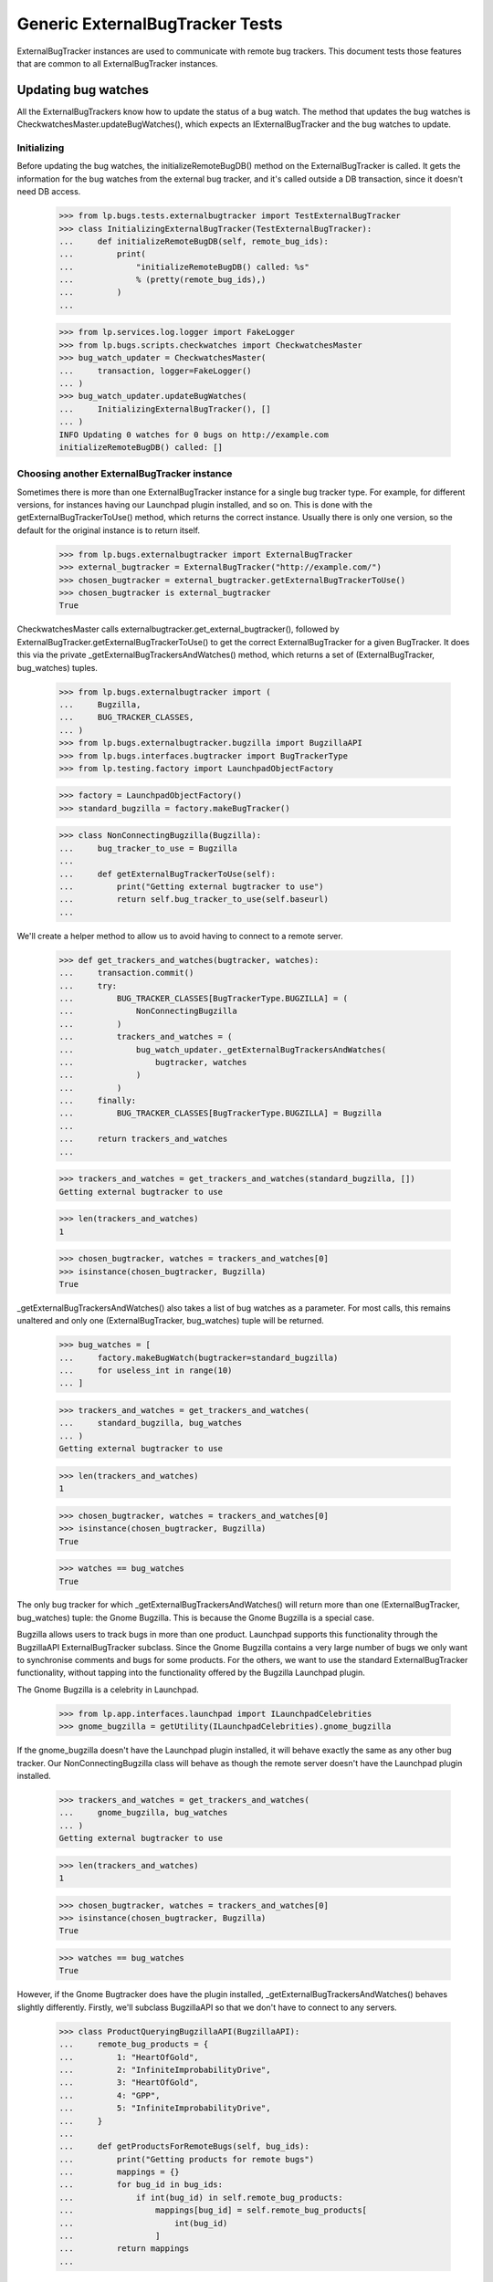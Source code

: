 Generic ExternalBugTracker Tests
================================

ExternalBugTracker instances are used to communicate with remote bug
trackers. This document tests those features that are common to all
ExternalBugTracker instances.

Updating bug watches
--------------------

All the ExternalBugTrackers know how to update the status of a bug
watch. The method that updates the bug watches is
CheckwatchesMaster.updateBugWatches(), which expects an IExternalBugTracker
and the bug watches to update.


Initializing
............

Before updating the bug watches, the initializeRemoteBugDB() method on
the ExternalBugTracker is called. It gets the information for the bug
watches from the external bug tracker, and it's called outside a DB
transaction, since it doesn't need DB access.

    >>> from lp.bugs.tests.externalbugtracker import TestExternalBugTracker
    >>> class InitializingExternalBugTracker(TestExternalBugTracker):
    ...     def initializeRemoteBugDB(self, remote_bug_ids):
    ...         print(
    ...             "initializeRemoteBugDB() called: %s"
    ...             % (pretty(remote_bug_ids),)
    ...         )
    ...

    >>> from lp.services.log.logger import FakeLogger
    >>> from lp.bugs.scripts.checkwatches import CheckwatchesMaster
    >>> bug_watch_updater = CheckwatchesMaster(
    ...     transaction, logger=FakeLogger()
    ... )
    >>> bug_watch_updater.updateBugWatches(
    ...     InitializingExternalBugTracker(), []
    ... )
    INFO Updating 0 watches for 0 bugs on http://example.com
    initializeRemoteBugDB() called: []


Choosing another ExternalBugTracker instance
............................................

Sometimes there is more than one ExternalBugTracker instance for a
single bug tracker type. For example, for different versions, for
instances having our Launchpad plugin installed, and so on. This is done
with the getExternalBugTrackerToUse() method, which returns the correct
instance.  Usually there is only one version, so the default for the
original instance is to return itself.

    >>> from lp.bugs.externalbugtracker import ExternalBugTracker
    >>> external_bugtracker = ExternalBugTracker("http://example.com/")
    >>> chosen_bugtracker = external_bugtracker.getExternalBugTrackerToUse()
    >>> chosen_bugtracker is external_bugtracker
    True

CheckwatchesMaster calls externalbugtracker.get_external_bugtracker(),
followed by ExternalBugTracker.getExternalBugTrackerToUse() to get the
correct ExternalBugTracker for a given BugTracker. It does this via the
private _getExternalBugTrackersAndWatches() method, which returns a set of
(ExternalBugTracker, bug_watches) tuples.

    >>> from lp.bugs.externalbugtracker import (
    ...     Bugzilla,
    ...     BUG_TRACKER_CLASSES,
    ... )
    >>> from lp.bugs.externalbugtracker.bugzilla import BugzillaAPI
    >>> from lp.bugs.interfaces.bugtracker import BugTrackerType
    >>> from lp.testing.factory import LaunchpadObjectFactory

    >>> factory = LaunchpadObjectFactory()
    >>> standard_bugzilla = factory.makeBugTracker()

    >>> class NonConnectingBugzilla(Bugzilla):
    ...     bug_tracker_to_use = Bugzilla
    ...
    ...     def getExternalBugTrackerToUse(self):
    ...         print("Getting external bugtracker to use")
    ...         return self.bug_tracker_to_use(self.baseurl)
    ...

We'll create a helper method to allow us to avoid having to connect to a
remote server.

    >>> def get_trackers_and_watches(bugtracker, watches):
    ...     transaction.commit()
    ...     try:
    ...         BUG_TRACKER_CLASSES[BugTrackerType.BUGZILLA] = (
    ...             NonConnectingBugzilla
    ...         )
    ...         trackers_and_watches = (
    ...             bug_watch_updater._getExternalBugTrackersAndWatches(
    ...                 bugtracker, watches
    ...             )
    ...         )
    ...     finally:
    ...         BUG_TRACKER_CLASSES[BugTrackerType.BUGZILLA] = Bugzilla
    ...
    ...     return trackers_and_watches
    ...

    >>> trackers_and_watches = get_trackers_and_watches(standard_bugzilla, [])
    Getting external bugtracker to use

    >>> len(trackers_and_watches)
    1

    >>> chosen_bugtracker, watches = trackers_and_watches[0]
    >>> isinstance(chosen_bugtracker, Bugzilla)
    True

_getExternalBugTrackersAndWatches() also takes a list of bug watches as a
parameter. For most calls, this remains unaltered and only one
(ExternalBugTracker, bug_watches) tuple will be returned.

    >>> bug_watches = [
    ...     factory.makeBugWatch(bugtracker=standard_bugzilla)
    ...     for useless_int in range(10)
    ... ]

    >>> trackers_and_watches = get_trackers_and_watches(
    ...     standard_bugzilla, bug_watches
    ... )
    Getting external bugtracker to use

    >>> len(trackers_and_watches)
    1

    >>> chosen_bugtracker, watches = trackers_and_watches[0]
    >>> isinstance(chosen_bugtracker, Bugzilla)
    True

    >>> watches == bug_watches
    True

The only bug tracker for which _getExternalBugTrackersAndWatches() will
return more than one (ExternalBugTracker, bug_watches) tuple: the Gnome
Bugzilla. This is because the Gnome Bugzilla is a special case.

Bugzilla allows users to track bugs in more than one product. Launchpad
supports this functionality through the BugzillaAPI
ExternalBugTracker subclass. Since the Gnome Bugzilla contains a very
large number of bugs we only want to synchronise comments and bugs for
some products. For the others, we want to use the standard
ExternalBugTracker functionality, without tapping into the functionality
offered by the Bugzilla Launchpad plugin.

The Gnome Bugzilla is a celebrity in Launchpad.

    >>> from lp.app.interfaces.launchpad import ILaunchpadCelebrities
    >>> gnome_bugzilla = getUtility(ILaunchpadCelebrities).gnome_bugzilla

If the gnome_bugzilla doesn't have the Launchpad plugin installed, it
will behave exactly the same as any other bug tracker. Our
NonConnectingBugzilla class will behave as though the remote server
doesn't have the Launchpad plugin installed.

    >>> trackers_and_watches = get_trackers_and_watches(
    ...     gnome_bugzilla, bug_watches
    ... )
    Getting external bugtracker to use

    >>> len(trackers_and_watches)
    1

    >>> chosen_bugtracker, watches = trackers_and_watches[0]
    >>> isinstance(chosen_bugtracker, Bugzilla)
    True

    >>> watches == bug_watches
    True

However, if the Gnome Bugtracker does have the plugin installed,
_getExternalBugTrackersAndWatches() behaves slightly differently.
Firstly, we'll subclass BugzillaAPI so that we don't have to
connect to any servers.

    >>> class ProductQueryingBugzillaAPI(BugzillaAPI):
    ...     remote_bug_products = {
    ...         1: "HeartOfGold",
    ...         2: "InfiniteImprobabilityDrive",
    ...         3: "HeartOfGold",
    ...         4: "GPP",
    ...         5: "InfiniteImprobabilityDrive",
    ...     }
    ...
    ...     def getProductsForRemoteBugs(self, bug_ids):
    ...         print("Getting products for remote bugs")
    ...         mappings = {}
    ...         for bug_id in bug_ids:
    ...             if int(bug_id) in self.remote_bug_products:
    ...                 mappings[bug_id] = self.remote_bug_products[
    ...                     int(bug_id)
    ...                 ]
    ...         return mappings
    ...

Next we'll update our NonConnectingBugzilla class so that its
getExternalBugTrackerToUse() method will return an instance of our
BugzillaAPI subclass.

    >>> NonConnectingBugzilla.bug_tracker_to_use = ProductQueryingBugzillaAPI

For those bug watches whose remote bugs are on products that we want to
sync comments with, _getExternalBugTrackersAndWatches() will return
(BugzillaAPI, watches).

The checkwatches module contains a variable, SYNCABLE_GNOME_PRODUCTS,
which defines the products that we want to sync comments for.
CheckwatchesMaster keeps a local copy of this variable, which we can
override by passing a list of products to the CheckwatchesMaster
constructor.

    >>> from lp.bugs.scripts import checkwatches
    >>> (
    ...     bug_watch_updater._syncable_gnome_products
    ...     == checkwatches.core.SYNCABLE_GNOME_PRODUCTS
    ... )
    True

    >>> syncable_products = ["HeartOfGold"]
    >>> bug_watch_updater = CheckwatchesMaster(
    ...     transaction, syncable_gnome_products=syncable_products
    ... )

    >>> bug_watches = [
    ...     factory.makeBugWatch(
    ...         remote_bug=remote_bug_id, bugtracker=standard_bugzilla
    ...     )
    ...     for remote_bug_id in range(1, 6)
    ... ]

We only want to sync comments and bugs for the HeartOfGold product. Bug
watches against that product will be returned as a batch from
_getExternalBugTrackersAndWatches() along with a BugzillaAPI
instance. All the other bug watches will be returned as a batch with
another BugzillaAPI instance which has syncing disabled.

    >>> trackers_and_watches = get_trackers_and_watches(
    ...     gnome_bugzilla, bug_watches
    ... )
    Getting external bugtracker to use
    Getting products for remote bugs

    >>> len(trackers_and_watches)
    2

    >>> bugzilla_for_sync, sync_watches = trackers_and_watches[0]
    >>> isinstance(bugzilla_for_sync, BugzillaAPI)
    True
    >>> bugzilla_for_sync.sync_comments
    True

    >>> from operator import attrgetter
    >>> for watch in sorted(sync_watches, key=attrgetter("remotebug")):
    ...     print(watch.remotebug)
    ...
    1
    3

    >>> bugzilla_other, other_watches = trackers_and_watches[1]
    >>> isinstance(bugzilla_other, BugzillaAPI)
    True
    >>> bugzilla_other.sync_comments
    False

    >>> for watch in sorted(other_watches, key=attrgetter("remotebug")):
    ...     print(watch.remotebug)
    ...
    2
    4
    5

If we alter the SYNCABLE_GNOME_PRODUCTS list, different batches of bug
watches will be returned for the two Bugzilla ExternalBugTrackers.

    >>> syncable_products = [
    ...     "HeartOfGold",
    ...     "InfiniteImprobabilityDrive",
    ... ]
    >>> bug_watch_updater = CheckwatchesMaster(
    ...     transaction, syncable_gnome_products=syncable_products
    ... )

    >>> trackers_and_watches = get_trackers_and_watches(
    ...     gnome_bugzilla, bug_watches
    ... )
    Getting external bugtracker to use
    Getting products for remote bugs

    >>> len(trackers_and_watches)
    2

    >>> bugzilla_for_sync, sync_watches = trackers_and_watches[0]
    >>> bugzilla_other, other_watches = trackers_and_watches[1]

    >>> isinstance(bugzilla_for_sync, BugzillaAPI)
    True
    >>> bugzilla_for_sync.sync_comments
    True

    >>> isinstance(bugzilla_other, BugzillaAPI)
    True
    >>> bugzilla_other.sync_comments
    False

    >>> for watch in sorted(sync_watches, key=attrgetter("remotebug")):
    ...     print(watch.remotebug)
    ...
    1
    2
    3
    5

    >>> for watch in sorted(other_watches, key=attrgetter("remotebug")):
    ...     print(watch.remotebug)
    ...
    4

If there are no syncable GNOME products, only one batch is returned,
and the remote system is never asked about product information.

    >>> bug_watch_updater = CheckwatchesMaster(
    ...     transaction, syncable_gnome_products=[]
    ... )

    >>> trackers_and_watches = get_trackers_and_watches(
    ...     gnome_bugzilla, bug_watches
    ... )
    Getting external bugtracker to use

    >>> len(trackers_and_watches)
    1


Checking the server DB time
...........................

Before initializeRemoteBugDB is called and we start importing
information from the remote bug tracker, we check what the bug tracker
thinks the current time is. Returning None means that we don't know what
the time is.

    >>> class TimeUnknownExternalBugTracker(InitializingExternalBugTracker):
    ...     def getCurrentDBTime(self):
    ...         print("getCurrentDBTime() called")
    ...         return None
    ...

    >>> bug_watch_updater.updateBugWatches(
    ...     TimeUnknownExternalBugTracker(), []
    ... )
    getCurrentDBTime() called
    initializeRemoteBugDB() called: []

If the difference between what we and the remote system think the time
is, an error is raised.

    >>> from datetime import datetime, timedelta, timezone
    >>> from dateutil import tz
    >>> utc_now = datetime.now(timezone.utc)
    >>> class PositiveTimeSkewExternalBugTracker(TestExternalBugTracker):
    ...     def getCurrentDBTime(self):
    ...         return utc_now + timedelta(minutes=20)
    ...

    >>> bug_watch_updater.updateBugWatches(
    ...     PositiveTimeSkewExternalBugTracker(), [], now=utc_now
    ... )
    Traceback (most recent call last):
    ...
    lp.bugs.scripts.checkwatches.core.TooMuchTimeSkew: ...

    >>> class NegativeTimeSkewExternalBugTracker(TestExternalBugTracker):
    ...     def getCurrentDBTime(self):
    ...         return utc_now - timedelta(minutes=20)
    ...

    >>> bug_watch_updater.updateBugWatches(
    ...     NegativeTimeSkewExternalBugTracker(), [], now=utc_now
    ... )
    Traceback (most recent call last):
    ...
    lp.bugs.scripts.checkwatches.core.TooMuchTimeSkew: ...

The error is in fact raised by the _getRemoteIdsToCheck() method of
CheckwatchesMaster, which is passed a server_time variable by
updateBugWatches(). updateBugWatches() is responsible for logging the
error and for setting the last_error_type on all affected BugWatches
before re-raising the error.

    >>> server_time = utc_now - timedelta(minutes=25)
    >>> bug_watch_updater._getRemoteIdsToCheck(
    ...     NegativeTimeSkewExternalBugTracker(), [], server_time, utc_now
    ... )
    Traceback (most recent call last):
    ...
    lp.bugs.scripts.checkwatches.core.TooMuchTimeSkew: ...

If it's only a little skewed, it won't raise an error.

    >>> class CorrectTimeExternalBugTracker(TestExternalBugTracker):
    ...     def getCurrentDBTime(self):
    ...         return utc_now + timedelta(minutes=1)
    ...
    >>> bug_watch_updater.updateBugWatches(
    ...     CorrectTimeExternalBugTracker(), [], now=utc_now
    ... )

If the timezone is known, the local time time should be returned, rather
than the UTC time.

    >>> class LocalTimeExternalBugTracker(TestExternalBugTracker):
    ...     def getCurrentDBTime(self):
    ...         local_time = utc_now.astimezone(tz.gettz("US/Eastern"))
    ...         return local_time + timedelta(minutes=1)
    ...
    >>> bug_watch_updater.updateBugWatches(
    ...     LocalTimeExternalBugTracker(), [], now=utc_now
    ... )

If the remote server time is unknown, we will refuse to import any
comments from it. Bug watches will still be updated, but a warning is
logged saying that comments won't be imported.

    >>> from zope.interface import implementer
    >>> from lp.bugs.interfaces.externalbugtracker import (
    ...     ISupportsCommentImport,
    ... )
    >>> @implementer(ISupportsCommentImport)
    ... class CommentImportExternalBugTracker(TimeUnknownExternalBugTracker):
    ...     baseurl = "http://whatever.com"
    ...     sync_comments = True
    ...

    >>> checkwatches_master = CheckwatchesMaster(
    ...     transaction, syncable_gnome_products=[], logger=FakeLogger()
    ... )
    >>> remote_bug_updater = checkwatches_master.remote_bug_updater_factory(
    ...     checkwatches_master,
    ...     CommentImportExternalBugTracker(),
    ...     "1",
    ...     [],
    ...     [],
    ...     server_time=None,
    ... )
    WARNING Comment importing supported, but server time can't be
                trusted. No comments will be imported. (OOPS-...)


Limiting which bug watches to update
....................................

XXX: GavinPanella 2010-01-13 bug=507205: Move this section to
checkwatches-batching.rst.

In order to reduce the amount of data we have to transfer over the
network, each IExternalBugTracker has the ability to filter out bugs
that haven't been modified. The method responsible for this is
getModifiedRemoteBugs(), which accepts the set of bugs that should be
checked, as well as the oldest time any of the bugs were last checked.
The getModifiedRemoteBugs() is only called for bug trackers where we
know that their time is similar to ours.

    >>> class CheckModifiedExternalBugTracker(InitializingExternalBugTracker):
    ...     def getCurrentDBTime(self):
    ...         return datetime.now(timezone.utc)
    ...
    ...     def getModifiedRemoteBugs(self, remote_bug_ids, last_checked):
    ...         print("last_checked: %s" % last_checked)
    ...         print(
    ...             "getModifiedRemoteBugs() called: %s"
    ...             % (pretty(remote_bug_ids),)
    ...         )
    ...         return [remote_bug_ids[0], remote_bug_ids[-1]]
    ...
    ...     def getRemoteStatus(self, bug_id):
    ...         print("getRemoteStatus() called: %s" % pretty(bug_id))
    ...         return "UNKNOWN"
    ...

Only bugs that have been checked before are passed on to
getModifiedRemoteBugs(). I.e., if we have a set of newly created bug
watches, the getModifiedRemoteBugs() method won't be called.

    >>> from lp.bugs.interfaces.bug import IBugSet
    >>> from lp.bugs.interfaces.bugwatch import IBugWatchSet
    >>> from lp.bugs.model.bugtracker import BugTracker
    >>> from lp.registry.interfaces.person import IPersonSet

    >>> sample_person = getUtility(IPersonSet).getByEmail(
    ...     "test@canonical.com"
    ... )

    >>> example_bug_tracker = BugTracker(
    ...     name="example-bugs",
    ...     title="Example.com Bug Tracker",
    ...     bugtrackertype=BugTrackerType.BUGZILLA,
    ...     baseurl="http://bugs.example.com",
    ...     summary="Contains bugs for Example.com",
    ...     contactdetails="foo.bar@example.com",
    ...     owner=sample_person,
    ... )
    >>> example_bug = getUtility(IBugSet).get(10)

    >>> bug_watches = [
    ...     getUtility(IBugWatchSet).createBugWatch(
    ...         example_bug, sample_person, example_bug_tracker, bug_id
    ...     )
    ...     for bug_id in ["1", "2", "3", "4"]
    ... ]
    >>> [
    ...     bug_watch.lastchecked
    ...     for bug_watch in bug_watches
    ...     if bug_watch.lastchecked is not None
    ... ]
    []

The method that determines which remote bug IDs need to be updated is
_getRemoteIdsToCheck(), which returns a dict containing three lists:

 * all_remote_ids: The list of all the remote IDs that were considered
   for checking in this run. This includes IDs which: have comments to
   be pushed, have never been checked or have not been checked for 24
   hours.
 * remote_ids_to_check: The subset of all_remote_ids that need to be checked.
   This list only includes those items from all_remote_ids that actually
   need checking. For many bug trackers this list and all_remote_ids
   will be the same, but for those bug trackers where Launchpad can
   check to see if a remote bug has changed since it was last checked
   this list will not include bugs that have not changed remotely (and
   so don't need checking). The difference between this list and
   all_remote_ids will be returned in unmodified_remote_ids.
 * unmodified_remote_ids: The subset of all_remote_ids that haven't changed
   on the remote server and so don't need to be checked.

    >>> transaction.commit()

    >>> external_bugtracker = CheckModifiedExternalBugTracker(
    ...     "http://example.com/"
    ... )
    >>> ids = bug_watch_updater._getRemoteIdsToCheck(
    ...     external_bugtracker,
    ...     bug_watches,
    ...     external_bugtracker.getCurrentDBTime(),
    ... )
    >>> for key in sorted(ids):
    ...     print("%s: %s" % (key, pretty(sorted(ids[key]))))
    ...
    all_remote_ids: ['1', '2', '3', '4']
    remote_ids_to_check: ['1', '2', '3', '4']
    unmodified_remote_ids: []

updateBugWatches() calls _getRemoteIdsToCheck() and passes its results
to the ExternalBugTracker's initializeRemoteBugDB() method.

    >>> bug_watch_updater.updateBugWatches(external_bugtracker, bug_watches)
    initializeRemoteBugDB() called: ['1', '2', '3', '4']
    getRemoteStatus() called: '1'
    getRemoteStatus() called: '2'
    getRemoteStatus() called: '3'
    getRemoteStatus() called: '4'

If the bug watches have the lastchecked attribute set, they will be
passed to getModifiedRemoteBugs(). Only the bugs that have been modified
will then be passed on to initializeRemoteBugDB().

    >>> some_time_ago = datetime(2007, 3, 17, 16, 0, tzinfo=timezone.utc)
    >>> for bug_watch in bug_watches:
    ...     bug_watch.lastchecked = some_time_ago
    ...
    >>> transaction.commit()

    >>> ids = bug_watch_updater._getRemoteIdsToCheck(
    ...     external_bugtracker,
    ...     bug_watches,
    ...     external_bugtracker.getCurrentDBTime(),
    ... )
    last_checked: 2007-03-17 15:...:...

    >>> for key in sorted(ids):
    ...     print("%s: %s" % (key, pretty(sorted(ids[key]))))
    ...
    all_remote_ids: ['1', '2', '3', '4']
    remote_ids_to_check: ['1', '4']
    unmodified_remote_ids: ['2', '3']

    >>> bug_watch_updater.updateBugWatches(external_bugtracker, bug_watches)
    last_checked: 2007-03-17 15:...:...
    getModifiedRemoteBugs() called: ['1', '2', '3', '4']
    initializeRemoteBugDB() called: ['1', '4']
    getRemoteStatus() called: '1'
    getRemoteStatus() called: '4'

The bug watches that are deemed as not being modified are still marked
as being checked.

    >>> for bug_watch in bug_watches:
    ...     if bug_watch.lastchecked > some_time_ago:
    ...         print("Bug %s was marked checked" % bug_watch.remotebug)
    ...     else:
    ...         print("Bug %s was NOT marked checked" % bug_watch.remotebug)
    ...
    Bug 1 was marked checked
    Bug 2 was marked checked
    Bug 3 was marked checked
    Bug 4 was marked checked

The time being passed to getModifiedRemoteBugs() is the oldest one of the
bug watches' lastchecked attribute, minus the acceptable time skew, and
then some more just to be safe.

    >>> bug_watches[0].lastchecked = some_time_ago
    >>> bug_watches[1].lastchecked = some_time_ago + timedelta(days=1)
    >>> bug_watches[2].lastchecked = some_time_ago - timedelta(hours=1)
    >>> bug_watches[3].lastchecked = some_time_ago - timedelta(days=1)
    >>> transaction.commit()

    >>> bug_watch_updater._getRemoteIdsToCheck(
    ...     external_bugtracker,
    ...     bug_watches,
    ...     external_bugtracker.getCurrentDBTime(),
    ... )
    last_checked: 2007-03-16 15:...:...

If some of the bug watches are new, they won't be passed on to
getModifiedRemoteBugs(), but they will still be passed to
initializeRemoteBugDB() since we do need to update them.

    >>> bug_watches[0].lastchecked = some_time_ago
    >>> bug_watches[1].lastchecked = None
    >>> bug_watches[2].lastchecked = None
    >>> bug_watches[3].lastchecked = some_time_ago - timedelta(days=1)
    >>> transaction.commit()
    >>> bug_watch_updater.updateBugWatches(
    ...     CheckModifiedExternalBugTracker(), bug_watches
    ... )
    last_checked: 2007-03-16 15:...:...
    getModifiedRemoteBugs() called: ['1', '4']
    initializeRemoteBugDB() called: ['1', '2', '3', '4']
    getRemoteStatus() called: '1'
    getRemoteStatus() called: '2'
    getRemoteStatus() called: '3'
    getRemoteStatus() called: '4'

As mentioned earlier, getModifiedRemoteBugs() is only called if we can
get the current time of the remote system. If the time is unknown, we
always update all the bug watches.

    >>> class TimeUnknownExternalBugTracker(CheckModifiedExternalBugTracker):
    ...     def getCurrentDBTime(self):
    ...         return None
    ...
    >>> for bug_watch in bug_watches:
    ...     bug_watch.lastchecked = some_time_ago
    ...
    >>> bug_watch_updater.updateBugWatches(
    ...     TimeUnknownExternalBugTracker(), bug_watches
    ... )
    initializeRemoteBugDB() called: ['1', '2', '3', '4']
    getRemoteStatus() called: '1'
    getRemoteStatus() called: '2'
    getRemoteStatus() called: '3'
    getRemoteStatus() called: '4'

The only exception to the rule of only updating modified bugs is the set
of bug watches which have comments that need to be pushed to the remote
server. _getRemoteIdsToCheck() will return these as needing to be
updated, regardless of whether they have been checked recently. This is
to ensure that new comments are pushed to the remote bugs as soon as
possible.

    >>> factory = LaunchpadObjectFactory()

    >>> class DummyExternalBugTracker(CheckModifiedExternalBugTracker):
    ...     def getModifiedRemoteBugs(self, remote_bug_ids, last_checked):
    ...         return []
    ...

    >>> external_bugtracker = DummyExternalBugTracker("http://example.com")
    >>> external_bugtracker.sync_comments = True
    >>> ids = bug_watch_updater._getRemoteIdsToCheck(
    ...     external_bugtracker,
    ...     bug_watches,
    ...     external_bugtracker.getCurrentDBTime(),
    ...     utc_now,
    ... )
    >>> print(sorted(ids["remote_ids_to_check"]))
    []

    >>> print(pretty(sorted(ids["unmodified_remote_ids"])))
    ['1', '2', '3', '4']

    >>> comment_message = factory.makeMessage(
    ...     "A test message", "That hasn't been pushed", owner=sample_person
    ... )
    >>> bug_message = bug_watches[-1].addComment(None, comment_message)

    >>> transaction.commit()

    >>> ids = bug_watch_updater._getRemoteIdsToCheck(
    ...     external_bugtracker,
    ...     bug_watches,
    ...     external_bugtracker.getCurrentDBTime(),
    ...     utc_now,
    ... )
    >>> print(pretty(sorted(ids["remote_ids_to_check"])))
    ['4']

Once the comment has been pushed it will no longer appear in the list of
IDs to be updated.

    >>> bug_message.remote_comment_id = "1"
    >>> transaction.commit()
    >>> ids = bug_watch_updater._getRemoteIdsToCheck(
    ...     external_bugtracker,
    ...     bug_watches,
    ...     external_bugtracker.getCurrentDBTime(),
    ...     utc_now,
    ... )
    >>> print(sorted(ids["remote_ids_to_check"]))
    []


Configuration Options
---------------------

All ExternalBugTrackers have a batch_query_threshold attribute which is
set by configuration options in launchpad-lazr.conf. This attribute is used
to decide whether or not bugs are exported from the remote server as a
batch (where possible) or individually.

The batch_query_threshold for a vanilla ExternalBugTracker should be the
same as that specified in launchpad-lazr.conf. We use a test version of
ExternalBugTracker here that doesn't actually do anything besides
fulfill the implementation requirements of IExternalBugTracker.

    >>> from lp.services.config import config
    >>> from lp.bugs.tests.externalbugtracker import TestExternalBugTracker
    >>> tracker = TestExternalBugTracker("http://example.com/")
    >>> (
    ...     tracker.batch_query_threshold
    ...     == config.checkwatches.batch_query_threshold
    ... )
    True


Error Handling
--------------

When an error occurs during the updating of bug watches it will be
recorded against the bug watches themselves so that it can be displayed
to users. We can test this by using a test version of
ExternalBugTracker.

    >>> import transaction
    >>> from lp.bugs.tests.externalbugtracker import (
    ...     TestBrokenExternalBugTracker,
    ... )
    >>> external_bugtracker = TestBrokenExternalBugTracker(
    ...     "http://example.com"
    ... )
    >>> from lp.services.log.logger import BufferLogger
    >>> bug_watch_updater = CheckwatchesMaster(transaction, BufferLogger())

We'll create an example bug watch with which to test this. This will
be passed to external_bugtracker's updateBugWatches() method and should
have errors recorded against it. We log in as Sample Person to make
these changes since there's no particular need to use one Person over
another.

    >>> login("test@canonical.com")

    >>> example_bugwatch = example_bug.addWatch(
    ...     example_bug_tracker, "1", sample_person
    ... )

    >>> from lp.bugs.externalbugtracker import (
    ...     BugTrackerConnectError,
    ...     UnparsableBugData,
    ...     UnparsableBugTrackerVersion,
    ... )

TestBrokenExternalBugTracker allows us to force errors to occur, so we
can use it to check that bug watches' last_error_types are being set
correctly.

We start with those errors that may be raised by
ExternalBugTracker.initializeRemoteBugDB(). We suppress exceptions
because the bug watch's last error field will contain the data we need
for this test.

The bug watch's lastchecked field will also be updated, since not doing
so would mean that error-prone bug watches would be checked every time
checkwatches ran instead of just once every 24 hours like any other bug
watch.

    >>> for error in [
    ...     BugTrackerConnectError,
    ...     UnparsableBugData,
    ...     UnparsableBugTrackerVersion,
    ...     Exception,
    ... ]:
    ...     example_bugwatch.lastchecked = None
    ...     external_bugtracker.initialize_remote_bugdb_error = error
    ...     try:
    ...         bug_watch_updater.updateBugWatches(
    ...             external_bugtracker, [example_bugwatch]
    ...         )
    ...     except error:
    ...         pass
    ...     print(
    ...         "%s: %s"
    ...         % (
    ...             example_bugwatch.last_error_type.title,
    ...             example_bugwatch.lastchecked is not None,
    ...         )
    ...     )
    Connection Error: True
    Unparsable Bug: True
    Unparsable Bug Tracker Version: True
    Unknown: True

We can run the same test on getRemoteStatus(), which can raise different
errors. Errors in getRemoteStatus() also produce OOPS reports. The OOPS
reports all have URLs specified, set to the URL of the most recent
watches for which an update was attempted.

We temporarily silence the logging from this function because we're not
interested in it. Again, the watch's lastchecked field will also be
updated.

    >>> external_bugtracker.initialize_remote_bugdb_error = None
    >>> for error in [UnparsableBugData, Exception]:
    ...     example_bugwatch.lastchecked = None
    ...     external_bugtracker.get_remote_status_error = error
    ...     bug_watch_updater.updateBugWatches(
    ...         external_bugtracker, [example_bugwatch]
    ...     )
    ...     oops = oops_capture.oopses[-1]
    ...     print(
    ...         "%s: %s (%s; %s)"
    ...         % (
    ...             example_bugwatch.last_error_type.title,
    ...             example_bugwatch.lastchecked is not None,
    ...             oops["id"],
    ...             oops["url"],
    ...         )
    ...     )
    ...
    Unparsable Bug: True (OOPS-...; http://bugs.example.com/show_bug.cgi?id=1)
    Unknown: True (OOPS-...; http://bugs.example.com/show_bug.cgi?id=1)


Using `LookupTree` to map statuses
----------------------------------

Most of the status conversions are assisted by a customized LookupTree
class.

    >>> from lp.bugs.externalbugtracker import LookupTree

This is flexible enough to cover all current mapping scenarios with
minimal preparation from `convertRemoteStatus`. Crucially, it also
lets us generate documentation directory from the status mapping
rules.

First, we need a tree to document.

    >>> from lp.bugs.interfaces.bugtask import BugTaskStatus
    >>> tree = LookupTree(
    ...     ("ASSIGNED", "STARTED", BugTaskStatus.INPROGRESS),
    ...     ("NEEDINFO", "WAITING", "SUSPENDED", BugTaskStatus.INCOMPLETE),
    ...     ("PENDINGUPLOAD", "RELEASE_PENDING", BugTaskStatus.FIXCOMMITTED),
    ...     ("REJECTED", BugTaskStatus.INVALID),
    ...     (
    ...         "RESOLVED",
    ...         "CLOSED",
    ...         LookupTree(
    ...             ("ERRATA", "FIXED", BugTaskStatus.FIXRELEASED),
    ...             ("WONTFIX", BugTaskStatus.WONTFIX),
    ...             (BugTaskStatus.INVALID,),
    ...         ),
    ...     ),
    ...     ("REOPENED", "NEW", "DEFERRED", BugTaskStatus.CONFIRMED),
    ...     ("UNCONFIRMED", BugTaskStatus.NEW),
    ...     (BugTaskStatus.UNKNOWN,),
    ... )

The customized LookupTree instance has a method to generate a MoinMoin
compatible table that describes the paths through the tree. The result
is always assumed to be a member of `BugTaskStatus`.

    >>> for line in tree.moinmoin_table():
    ...     print(line)
    ...
    || ASSIGNED '''or''' STARTED || - (''ignored'') || In Progress ||
    || NEEDINFO '''or''' WAITING '''or''' SUSPENDED || - (''ignored'') ...
    || PENDINGUPLOAD '''or''' RELEASE_PENDING || - (''ignored'') || Fix...
    || REJECTED || - (''ignored'') || Invalid ||
    || RESOLVED '''or''' CLOSED || ERRATA '''or''' FIXED || Fix Released ||
    ||  || WONTFIX || Won't Fix ||
    ||  || * (''any'') || Invalid ||
    || REOPENED '''or''' NEW '''or''' DEFERRED || - (''ignored'') || Co...
    || UNCONFIRMED || - (''ignored'') || New ||
    || * (''any'') || - (''ignored'') || Unknown ||

Titles can also be provided for the table.

    >>> titles = ("Status", "Resolution", "LP status")
    >>> for line in tree.moinmoin_table(titles):
    ...     print(line)
    ...
    || '''Status''' || '''Resolution''' || '''LP status''' ||
    || ASSIGNED '''or''' STARTED || - (''ignored'') || In Progress ||
    || NEEDINFO '''or''' WAITING '''or''' SUSPENDED || - (''ignored'') ...
    ...

It will complain if you don't provide a suitable number of titles.

    >>> titles = ("Status", "Resolution")
    >>> for line in tree.moinmoin_table(titles):
    ...     print(line)
    ...
    Traceback (most recent call last):
    ...
    ValueError: Table of 3 columns needs 3 titles, but 2 given.

When constructing a status mapping tree, you are forced to choose a
valid Launchpad status as the result of any lookup. This goes some way
to ensuring that the tree is valid, and that `moinmoin_table` is safe
to make that assumption.

    >>> tree = LookupTree(
    ...     ("ASSIGNED", BugTaskStatus.INPROGRESS),
    ...     ("NEEDSINFO", "Not a BugTaskStatus"),
    ... )
    Traceback (most recent call last):
    ...
    TypeError: Result is not a member of BugTaskStatus: 'Not a BugTaskStatus'


Getting the remote product from a remote bug
--------------------------------------------

Some ExternalBugTrackers offer a method by which can be used to get the
remote product for a given remote bug.

IExternalBugTracker defines a method, getRemoteProduct(), which can be
used to get the remote product from a given bug. The "remote product" in
this case is the identifier that the remote bug tracker gives to a given
project or package. Launchpad can use this to offer users links to the
relevant bug filing and search forms on upstream bug trackers. For those
bug trackers that track more than one project, the remote product value
is used to pre-fill the upstream bug filing and search forms with the
correct project, reducing the need for the users to have to think about
where to file the bug upstream.

    >>> from lp.bugs.interfaces.externalbugtracker import IExternalBugTracker
    >>> from lp.testing import verifyObject

    >>> external_bugtracker = TestExternalBugTracker("http://example.com")
    >>> verifyObject(IExternalBugTracker, external_bugtracker)
    True

The basic implementation of getRemoteProduct() provided by the basic
ExternalBugTracker class will only ever return None. Since most bug
trackers only track one product it makes more sense to implement this
here and override it in cases where an ExternalBugTracker subclass is
capable of dealing with multiple remote products.

    >>> basic_external_bugtracker = ExternalBugTracker("http://example.com")
    >>> print(basic_external_bugtracker.getRemoteProduct(1))
    None


Prioritisation of watches
-------------------------

_getRemoteIdsToCheck() prioritizes the IDs it returns. Bug watches which have
comments to push or which have never been checked will always be returned in
the remote_ids_to_check list, limited only by the batch_size of the bug
tracker (see "Batched BugWatch Updating" in doc/checkwatches.rst).

We'll create some example unchecked watches as well as some watches with
comments to push in order to demonstrate this.

    >>> class SmallBatchExternalBugTracker(TimeUnknownExternalBugTracker):
    ...     batch_size = 5
    ...
    >>> external_bugtracker = SmallBatchExternalBugTracker(
    ...     "http://example.com"
    ... )
    >>> external_bugtracker.sync_comments = True

The watches on remote bugs 0 - 4 haven't been checked.

    >>> unchecked_watches = [
    ...     factory.makeBugWatch(
    ...         remote_bug=i,
    ...         bugtracker=standard_bugzilla,
    ...         bug=example_bug,
    ...         owner=sample_person,
    ...     )
    ...     for i in range(5)
    ... ]

The watches on remote bugs 5 - 7 have comments that need pushing.

    >>> watches_with_comments = [
    ...     factory.makeBugWatch(
    ...         remote_bug=i,
    ...         bugtracker=standard_bugzilla,
    ...         bug=example_bug,
    ...         owner=sample_person,
    ...     )
    ...     for i in range(5, 8)
    ... ]
    >>> for watch in watches_with_comments:
    ...     watch.lastchecked = some_time_ago
    ...     bug_message = watch.addComment(
    ...         None, factory.makeMessage(owner=sample_person)
    ...     )
    ...

All of the watches that need pushing will be included in remote_ids_to_check.
However, only some of the bug watches that have never been checked will
be included. This is because it's less important to deal with bug
watches that have never been updated than it is to push comments to the
remote server.

    >>> transaction.commit()

    >>> ids = bug_watch_updater._getRemoteIdsToCheck(
    ...     external_bugtracker,
    ...     unchecked_watches + watches_with_comments,
    ...     external_bugtracker.getCurrentDBTime(),
    ...     utc_now,
    ... )
    >>> print(pretty(sorted(ids["remote_ids_to_check"])))
    ['0', '1', '5', '6', '7']

Previously-checked bug watches that need updating will only be included if
there is enough room for them in the batch. If the number of new watches plus
the number of watches with comments is greater than the batch size old watches
will be ignored altogether.

Watches on remote bugs 8 and 9 have been checked before and need to be
checked again.

    >>> old_watches = []
    >>> for i in range(8, 10):
    ...     watch = factory.makeBugWatch(
    ...         remote_bug=i,
    ...         bugtracker=standard_bugzilla,
    ...         bug=example_bug,
    ...         owner=sample_person,
    ...     )
    ...     watch.lastchecked = some_time_ago
    ...     old_watches.append(watch)
    ...

    >>> transaction.commit()

    >>> ids = bug_watch_updater._getRemoteIdsToCheck(
    ...     external_bugtracker,
    ...     unchecked_watches + watches_with_comments + old_watches,
    ...     external_bugtracker.getCurrentDBTime(),
    ...     utc_now,
    ... )
    >>> print(pretty(sorted(ids["remote_ids_to_check"])))
    ['0', '1', '5', '6', '7']

The old IDs that aren't checked aren't included in the unmodified_remote_ids
list, since they still need checking and shouldn't be marked as having been
checked already.

    >>> print(sorted(ids["unmodified_remote_ids"]))
    []

However, if there's room in the batch, old IDs that need checking will
also be included, up to the batch_size limit.

    >>> external_bugtracker.batch_size = 9
    >>> ids = bug_watch_updater._getRemoteIdsToCheck(
    ...     external_bugtracker,
    ...     unchecked_watches + watches_with_comments + old_watches,
    ...     external_bugtracker.getCurrentDBTime(),
    ...     utc_now,
    ... )
    >>> print(pretty(sorted(ids["remote_ids_to_check"])))
    ['0', '1', '2', '3', '4', '5', '6', '7', '8']

If there's no batch_size set, all the bugs that should be checked are
returned.

    >>> external_bugtracker.batch_size = None
    >>> ids = bug_watch_updater._getRemoteIdsToCheck(
    ...     external_bugtracker,
    ...     unchecked_watches + watches_with_comments + old_watches,
    ...     external_bugtracker.getCurrentDBTime(),
    ...     utc_now,
    ... )
    >>> print(pretty(sorted(ids["remote_ids_to_check"])))
    ['0', '1', '2', '3', '4', '5', '6', '7', '8', '9']


Setting the batch size
----------------------

It's possible to set the batch size for a particular checkwatches run by
passing a batch_size parameter to _getRemoteIdsToCheck(). This overrides
the batch_size set by a given ExternalBugTracker instance.

With a batch_size of 5 on the ExternalBugTracker instance and a batch_size
of 2 passed as a parameter to _getExternalBugTrackersAndWatches(), only two
results will be returned.

    >>> external_bugtracker.batch_size = 5
    >>> ids = bug_watch_updater._getRemoteIdsToCheck(
    ...     external_bugtracker,
    ...     unchecked_watches + watches_with_comments + old_watches,
    ...     external_bugtracker.getCurrentDBTime(),
    ...     utc_now,
    ...     batch_size=2,
    ... )
    >>> print(pretty(sorted(ids["remote_ids_to_check"])))
    ['5', '6']

If the batch_size parameter is set to None (the default value), the
ExternalBugTracker's batch_size is used to decide the number of IDs returned.

    >>> ids = bug_watch_updater._getRemoteIdsToCheck(
    ...     external_bugtracker,
    ...     unchecked_watches + watches_with_comments + old_watches,
    ...     external_bugtracker.getCurrentDBTime(),
    ...     utc_now,
    ...     batch_size=None,
    ... )
    >>> print(pretty(sorted(ids["remote_ids_to_check"])))
    ['0', '1', '5', '6', '7']

_getRemoteIdsToCheck() will interpret a batch_size parameter of 0 as an
instruction to ignore the batch size limitation altogether and just return all
the IDs that need checking. The constant BATCH_SIZE_UNLIMITED should
be used in place of using 0 verbatim.

    >>> from lp.bugs.externalbugtracker import BATCH_SIZE_UNLIMITED

    >>> ids = bug_watch_updater._getRemoteIdsToCheck(
    ...     external_bugtracker,
    ...     unchecked_watches + watches_with_comments + old_watches,
    ...     external_bugtracker.getCurrentDBTime(),
    ...     utc_now,
    ...     batch_size=BATCH_SIZE_UNLIMITED,
    ... )
    >>> print(pretty(sorted(ids["remote_ids_to_check"])))
    ['0', '1', '2', '3', '4', '5', '6', '7', '8', '9']

batch_size can be passed to _getRemoteIdsToCheck() via updateBugWatches(),
too.

    >>> bug_watch_updater.updateBugWatches(
    ...     external_bugtracker, unchecked_watches, utc_now, batch_size=2
    ... )
    initializeRemoteBugDB() called: ['0', '1']
    getRemoteStatus() called: '0'
    getRemoteStatus() called: '1'

It can also be passed via updateBugTracker() (which will in turn pass it to
updateBugWatches()).  In order to prevent it from attempting to connect to the
outside world we'll subclass it to make sure it uses our non-connecting
external_bugtracker.

    >>> class NonConnectingCheckwatchesMaster(CheckwatchesMaster):
    ...     def _getExternalBugTrackersAndWatches(
    ...         self, bug_trackers, bug_watches
    ...     ):
    ...         return [(external_bugtracker, bug_watches)]
    ...

    >>> bug_watch_updater = NonConnectingCheckwatchesMaster(
    ...     transaction, BufferLogger()
    ... )
    >>> transaction.commit()
    >>> bug_watch_updater._updateBugTracker(standard_bugzilla, batch_size=2)
    initializeRemoteBugDB() called: ['5', '6']
    getRemoteStatus() called: '5'
    getRemoteStatus() called: '6'

The default entry point into CheckwatchesMaster for the checkwatches script is
the updateBugTrackers() method. This, too, takes a batch_size parameter, which
allows it to be passed as a command-line option when the checkwatches script
is run.
